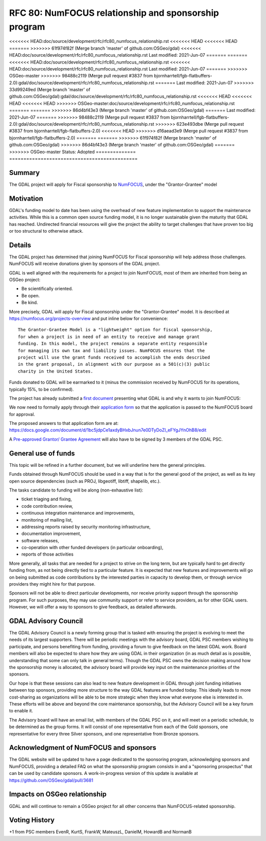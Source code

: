 .. _rfc-80:

=============================================================
RFC 80: NumFOCUS relationship and sponsorship program
=============================================================

============== =============================================
Author:        Even Rouault (with content from Chris Holmes)
Contact:       even.rouault @ spatialys.com
Started:       2021-Apr-15
<<<<<<< HEAD
<<<<<<< HEAD:gdal/doc/source/development/rfc/rfc80_numfocus_relationship.rst
Last modified: 2021-Jun-07
=======
<<<<<<< HEAD:doc/source/development/rfc/rfc80_numfocus_relationship.rst
<<<<<<< HEAD
<<<<<<< HEAD
=======
>>>>>>> 61f974f82f (Merge branch 'master' of github.com:OSGeo/gdal)
<<<<<<< HEAD:doc/source/development/rfc/rfc80_numfocus_relationship.rst
Last modified: 2021-Jun-07
=======
=======
<<<<<<< HEAD:doc/source/development/rfc/rfc80_numfocus_relationship.rst
<<<<<<< HEAD:doc/source/development/rfc/rfc80_numfocus_relationship.rst
Last modified: 2021-Jun-07
=======
>>>>>>> OSGeo-master
>>>>>>> 98488c2119 (Merge pull request #3837 from bjornharrtell/fgb-flatbuffers-2.0):gdal/doc/source/development/rfc/rfc80_numfocus_relationship.rst
=======
Last modified: 2021-Jun-07
>>>>>>> 33d99249ed (Merge branch 'master' of github.com:OSGeo/gdal):gdal/doc/source/development/rfc/rfc80_numfocus_relationship.rst
<<<<<<< HEAD
<<<<<<< HEAD
<<<<<<< HEAD
>>>>>>> OSGeo-master:doc/source/development/rfc/rfc80_numfocus_relationship.rst
=======
=======
>>>>>>> 86d4bf43e3 (Merge branch 'master' of github.com:OSGeo/gdal)
=======
Last modified: 2021-Jun-07
=======
>>>>>>> 98488c2119 (Merge pull request #3837 from bjornharrtell/fgb-flatbuffers-2.0):gdal/doc/source/development/rfc/rfc80_numfocus_relationship.rst
>>>>>>> 623e493dbe (Merge pull request #3837 from bjornharrtell/fgb-flatbuffers-2.0)
<<<<<<< HEAD
>>>>>>> d16aead3e9 (Merge pull request #3837 from bjornharrtell/fgb-flatbuffers-2.0)
=======
=======
>>>>>>> 61f974f82f (Merge branch 'master' of github.com:OSGeo/gdal)
>>>>>>> 86d4bf43e3 (Merge branch 'master' of github.com:OSGeo/gdal)
=======
>>>>>>> OSGeo-master
Status:        Adopted
============== =============================================

Summary
-------

The GDAL project will apply for Fiscal sponsorship to `NumFOCUS <https://numfocus.org>`__,
under the "Grantor-Grantee" model

Motivation
----------

GDAL's funding model to date has been using the overhead of new feature
implementation to support the maintenance activities. While this is a common
open source funding model, it is no longer sustainable given the maturity that
GDAL has reached. Undirected financial resources will give the project the
ability to target challenges that have proven too big or too structural to
otherwise attack.

Details
-------

The GDAL project has determined that joining NumFOCUS for Fiscal sponsorship
will help address those challenges. NumFOCUS will receive donations given by
sponsors of the GDAL project.

GDAL is well aligned with the requirements for a project to join NumFOCUS, most
of them are inherited from being an OSGeo project:

- Be scientifically oriented.
- Be open.
- Be kind.

More precisely, GDAL will apply for Fiscal sponsorship under the "Grantor-Grantee"
model. It is described at https://numfocus.org/projects-overview and put inline
below for convenience:

::

    The Grantor-Grantee Model is a "lightweight" option for fiscal sponsorship,
    for when a project is in need of an entity to receive and manage grant
    funding. In this model, the project remains a separate entity responsible
    for managing its own tax and liability issues. NumFOCUS ensures that the
    project will use the grant funds received to accomplish the ends described
    in the grant proposal, in alignment with our purpose as a 501(c)(3) public
    charity in the United States.


Funds donated to GDAL will be earmarked to it (minus the commission received by
NumFOCUS for its operations, typically 15%, to be confirmed).

The project has already submitted a `first document <https://docs.google.com/document/d/1-cZzyctrfvpqF_Cymkn0M9yKYClCA_5MGAmJ_frAi98/edit#heading=h.iq2vc7xizie0>`__ presenting what GDAL is and why it wants to join NumFOCUS:

We now need to formally apply through their `application form <https://numfocus.typeform.com/to/VUPE35>`__
so that the application is passed to the NumFOCUS board for approval.

The proposed answers to that application form are at:
https://docs.google.com/document/d/1bc5jdpCe1axdyBHxbJnun7e0DTyDoZI_eFYgJYnOhB8/edit

A `Pre-approved Grantor/ Grantee Agreement <https://docs.google.com/document/d/12KGmSD_EGWqlzh0fiaHNIiN6xPWgdTy--NYf4QR-5k8/edit>`__
will also have to be signed by 3 members of the GDAL PSC.

General use of funds
--------------------

This topic will be refined in a further document, but we will underline here
the general principles.

Funds obtained through NumFOCUS should be used in a way that is for the general good
of the project, as well as its key open source dependencies (such as PROJ, libgeotiff,
libtiff, shapelib, etc.).

The tasks candidate to funding will be along (non-exhaustive
list):

- ticket triaging and fixing,
- code contribution review,
- continuous integration maintenance and improvements,
- monitoring of mailing list,
- addressing reports raised by security monitoring infrastructure,
- documentation improvement,
- software releases,
- co-operation with other funded developers (in particular onboarding),
- reports of those activities

More generally, all tasks that are needed for a project to strive on the long term, but are
typically hard to get directly funding from, as not being directly tied to a
particular feature. It is expected that new features and
improvements will go on being submitted as code contributions by the interested
parties in capacity to develop them, or through service providers they might hire
for that purpose.

Sponsors will not be able to direct particular developments, nor receive priority
support through the sponsorship program. For such purposes, they may use
community support or refer to service providers, as for other GDAL users.
However, we will offer a way to sponsors to give feedback, as detailed afterwards.

GDAL Advisory Council
---------------------

The GDAL Advisory Council is a newly forming group that is tasked with ensuring the project is evolving to meet the needs of its largest supporters. There will be periodic meetings with the advisory board, GDAL PSC members wishing to participate, and persons benefiting from funding, providing a forum to give feedback on the latest GDAL work. Board members will also be expected to share how they are using GDAL in their organization (in as much detail as is possible, understanding that some can only talk in general terms). Though the GDAL PSC owns the decision making around how the sponsorship money is allocated, the advisory board will provide key input on the maintenance priorities of the sponsors.

Our hope is that these sessions can also lead to new feature development in GDAL through joint funding initiatives between top sponsors, providing more structure to the way GDAL features are funded today. This ideally leads to more cost-sharing as organizations will be able to be more strategic when they know what everyone else is interested in. These efforts will be above and beyond the core maintenance sponsorship, but the Advisory Council will be a key forum to enable it.

The Advisory board will have an email list, with members of the GDAL PSC on it, and will meet on a periodic schedule, to be determined as the group forms. It will consist of one representative from each of the Gold sponsors, one representative for every three Silver sponsors, and one representative from Bronze sponsors.

Acknowledgment of NumFOCUS and sponsors
---------------------------------------

The GDAL website will be updated to have a page dedicated to the sponsoring
program, acknowledging sponsors and NumFOCUS, providing a detailed FAQ on what
the sponsorship program consists in and a "sponsoring prospectus" that can be
used by candidate sponsors. A work-in-progress version of this update is available
at https://github.com/OSGeo/gdal/pull/3681

Impacts on OSGeo relationship
-----------------------------

GDAL and will continue to remain a OSGeo project for all other concerns than
NumFOCUS-related sponsorship.

Voting History
--------------

+1 from PSC members EvenR, KurtS, FrankW, MateuszL, DanielM, HowardB and NormanB

